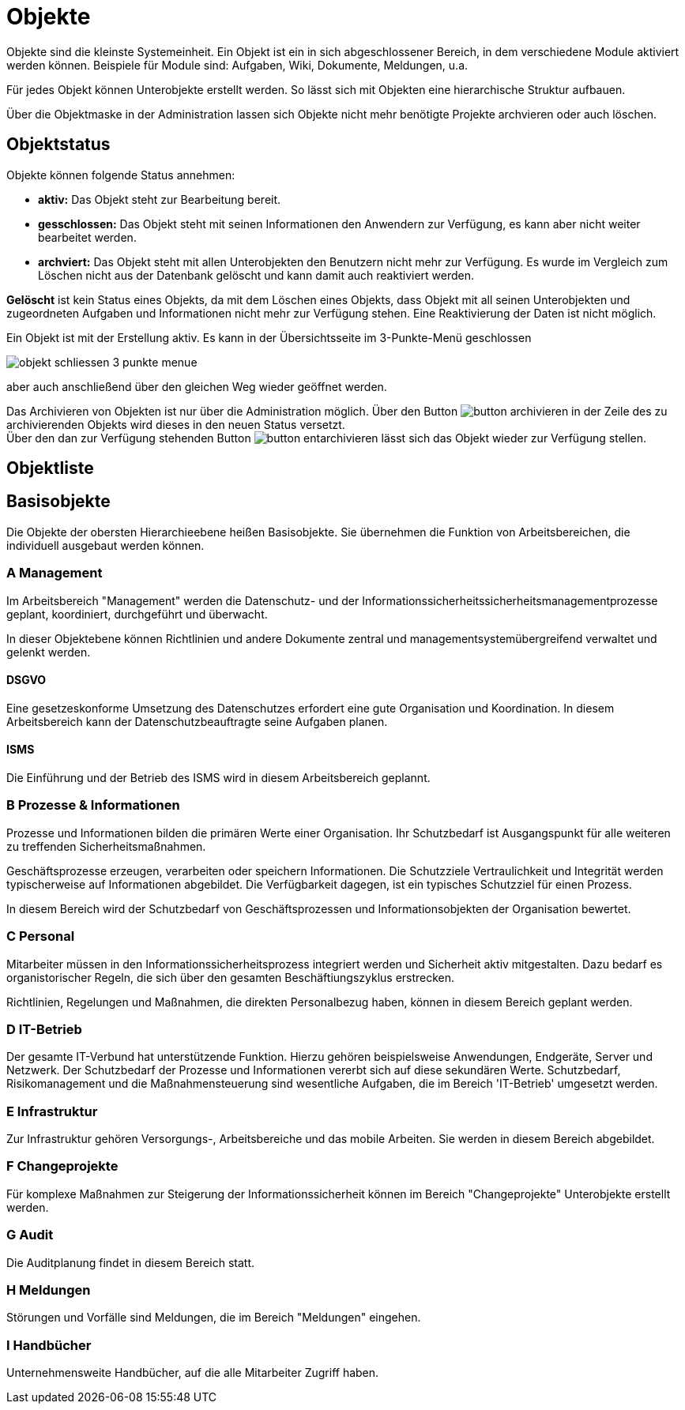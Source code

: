 = Objekte
:doctype: article
:icons: font
:imagesdir: ../images/
:web-xmera: https://xmera.de

Objekte sind die kleinste Systemeinheit. Ein Objekt ist ein in sich abgeschlossener Bereich, in dem verschiedene Module aktiviert werden können. Beispiele für Module sind: Aufgaben, Wiki, Dokumente, Meldungen, u.a.

Für jedes Objekt können Unterobjekte erstellt werden. So lässt sich mit Objekten eine hierarchische Struktur aufbauen.

Über die Objektmaske in der Administration lassen sich Objekte nicht mehr benötigte Projekte archvieren oder auch löschen.

== Objektstatus

Objekte können folgende Status annehmen:

- *aktiv:* Das Objekt steht zur Bearbeitung bereit.
- *gesschlossen:* Das Objekt steht mit seinen Informationen den Anwendern zur Verfügung, es kann aber nicht weiter bearbeitet werden.
- *archviert:* Das Objekt steht mit allen Unterobjekten den Benutzern  nicht mehr zur Verfügung. Es wurde im Vergleich zum Löschen nicht aus der Datenbank gelöscht und kann damit auch reaktiviert werden.

*Gelöscht* ist kein Status eines Objekts, da mit dem Löschen eines Objekts, dass Objekt mit all seinen Unterobjekten und zugeordneten Aufgaben und Informationen nicht mehr zur Verfügung stehen. Eine Reaktivierung der Daten ist nicht möglich.

Ein Objekt ist mit der Erstellung aktiv. Es kann in der Übersichtsseite im 3-Punkte-Menü geschlossen

image:admin-handbuch/objekt_schliessen_3_punkte_menue.png[]

aber auch anschließend über den gleichen Weg wieder geöffnet werden.

Das Archivieren von Objekten ist nur über die Administration möglich. Über den Button image:admin-handbuch/button_archivieren.png[] in der Zeile des zu archivierenden Objekts wird dieses in den neuen Status versetzt. +
Über den dan zur Verfügung stehenden Button image:admin-handbuch/button_entarchivieren.png[] lässt sich das Objekt wieder zur Verfügung stellen.

== Objektliste



== Basisobjekte

Die Objekte der obersten Hierarchieebene heißen Basisobjekte. Sie übernehmen die Funktion von Arbeitsbereichen, die individuell ausgebaut werden können. 

=== A Management
Im Arbeitsbereich "Management" werden die Datenschutz- und der Informationssicherheitssicherheitsmanagementprozesse geplant, koordiniert, durchgeführt und überwacht. 

In dieser Objektebene können Richtlinien und andere Dokumente zentral und managementsystemübergreifend verwaltet und gelenkt werden. 

==== DSGVO
Eine gesetzeskonforme Umsetzung des Datenschutzes erfordert eine gute Organisation und Koordination. In diesem Arbeitsbereich kann der Datenschutzbeauftragte seine Aufgaben planen.

==== ISMS

Die Einführung und der Betrieb des ISMS wird in diesem Arbeitsbereich geplannt. 

=== B Prozesse & Informationen

Prozesse und Informationen bilden die primären Werte einer Organisation. Ihr Schutzbedarf ist Ausgangspunkt für alle weiteren zu treffenden Sicherheitsmaßnahmen.

Geschäftsprozesse erzeugen, verarbeiten oder speichern Informationen. Die Schutzziele Vertraulichkeit und Integrität werden typischerweise auf Informationen abgebildet. Die Verfügbarkeit dagegen, ist ein typisches Schutzziel für einen Prozess.

In diesem Bereich wird der Schutzbedarf von Geschäftsprozessen und Informationsobjekten der Organisation bewertet.

=== C Personal

Mitarbeiter müssen in den Informationssicherheitsprozess integriert werden und Sicherheit aktiv mitgestalten. Dazu bedarf es organistorischer Regeln, die sich über den gesamten Beschäftiungszyklus erstrecken.

Richtlinien, Regelungen und Maßnahmen, die direkten Personalbezug haben, können in diesem Bereich geplant werden.


=== D IT-Betrieb

Der gesamte IT-Verbund hat unterstützende Funktion. Hierzu gehören beispielsweise Anwendungen, Endgeräte, Server und Netzwerk. Der Schutzbedarf der Prozesse und Informationen vererbt sich auf diese sekundären Werte. Schutzbedarf, Risikomanagement und die Maßnahmensteuerung sind wesentliche Aufgaben, die im Bereich 'IT-Betrieb' umgesetzt werden.


=== E Infrastruktur

Zur Infrastruktur gehören Versorgungs-, Arbeitsbereiche und das mobile Arbeiten. Sie werden in diesem Bereich abgebildet.

=== F Changeprojekte

Für komplexe Maßnahmen zur Steigerung der Informationssicherheit können im Bereich "Changeprojekte" Unterobjekte erstellt werden.

=== G Audit

Die Auditplanung findet in diesem Bereich statt.

=== H Meldungen

Störungen und Vorfälle sind Meldungen, die im Bereich "Meldungen" eingehen.

=== I Handbücher

Unternehmensweite Handbücher, auf die alle Mitarbeiter Zugriff haben.